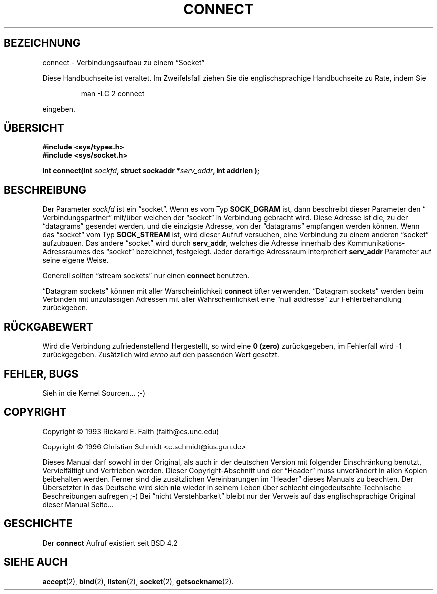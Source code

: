 .\" Hey Emacs! This file is -*- nroff -*- source.
.\"
.\" Copyright 1993 Rickard E. Faith (faith@cs.unc.edu)
.\" Copyright 1996 C.Schmidt - deutsche Übersetzung (c.schmidt@ius.gun.de)
.\"
.\" KONSTRUKTIVE Kritik oder ein netter Hinweis auf Fehler, aller
.\" Art, würden mich freuen. Danke!
.\"
.\" Nach dem Übersetzen dieser Manualpage muss ich "vermeindlich
.\" schlecht eingedeutschte Bedinungsanleitungen" auch aus einem
.\" Blickwinkel betrachten ;-)))
.\"
.\" Portions extracted from /usr/include/sys/socket.h, which does not have
.\" any authorship information in it.  It is probably available under the GPL.
.\"
.\" Permission is granted to make and distribute verbatim copies of this
.\" manual provided the copyright notice and this permission notice are
.\" preserved on all copies.
.\"
.\" Permission is granted to copy and distribute modified versions of this
.\" manual under the conditions for verbatim copying, provided that the
.\" entire resulting derived work is distributed under the terms of a
.\" permission notice identical to this one
.\" 
.\" Since the Linux kernel and libraries are constantly changing, this
.\" manual page may be incorrect or out-of-date.  The author(s) assume no
.\" responsibility for errors or omissions, or for damages resulting from
.\" the use of the information contained herein.  The author(s) may not
.\" have taken the same level of care in the production of this manual,
.\" which is licensed free of charge, as they might when working
.\" professionally.
.\" 
.\" Formatted or processed versions of this manual, if unaccompanied by
.\" the source, must acknowledge the copyright and authors of this work.
.\"
.\"
.\" Other portions are from the 6.9 (Berkeley) 3/10/91 man page:
.\"
.\" Copyright (c) 1983 The Regents of the University of California.
.\" All rights reserved.
.\"
.\" Redistribution and use in source and binary forms, with or without
.\" modification, are permitted provided that the following conditions
.\" are met:
.\" 1. Redistributions of source code must retain the above copyright
.\"    notice, this list of conditions and the following disclaimer.
.\" 2. Redistributions in binary form must reproduce the above copyright
.\"    notice, this list of conditions and the following disclaimer in the
.\"    documentation and/or other materials provided with the distribution.
.\" 3. All advertising materials mentioning features or use of this software
.\"    must display the following acknowledgement:
.\"     This product includes software developed by the University of
.\"     California, Berkeley and its contributors.
.\" 4. Neither the name of the University nor the names of its contributors
.\"    may be used to endorse or promote products derived from this software
.\"    without specific prior written permission.
.\"
.\" THIS SOFTWARE IS PROVIDED BY THE REGENTS AND CONTRIBUTORS ``AS IS'' AND
.\" ANY EXPRESS OR IMPLIED WARRANTIES, INCLUDING, BUT NOT LIMITED TO, THE
.\" IMPLIED WARRANTIES OF MERCHANTABILITY AND FITNESS FOR A PARTICULAR PURPOSE
.\" ARE DISCLAIMED.  IN NO EVENT SHALL THE REGENTS OR CONTRIBUTORS BE LIABLE
.\" FOR ANY DIRECT, INDIRECT, INCIDENTAL, SPECIAL, EXEMPLARY, OR CONSEQUENTIAL
.\" DAMAGES (INCLUDING, BUT NOT LIMITED TO, PROCUREMENT OF SUBSTITUTE GOODS
.\" OR SERVICES; LOSS OF USE, DATA, OR PROFITS; OR BUSINESS INTERRUPTION)
.\" HOWEVER CAUSED AND ON ANY THEORY OF LIABILITY, WHETHER IN CONTRACT, STRICT
.\" LIABILITY, OR TORT (INCLUDING NEGLIGENCE OR OTHERWISE) ARISING IN ANY WAY
.\" OUT OF THE USE OF THIS SOFTWARE, EVEN IF ADVISED OF THE POSSIBILITY OF
.\" SUCH DAMAGE.
.\"
.\" Modified Mon Jun 10 00:55:48 1996 by Martin Schulze (joey@linux.de)
.\"
.TH CONNECT 2 "23. Juli 1993" "Linux 0.99.11" "Linux German Programmer's Manual"
.SH BEZEICHNUNG
connect \- Verbindungsaufbau zu einem \(lqSocket\(rq
.PP
Diese Handbuchseite ist veraltet. Im Zweifelsfall ziehen Sie
die englischsprachige Handbuchseite zu Rate, indem Sie
.IP
man -LC 2 connect
.PP
eingeben.
.SH ÜBERSICHT
.B #include <sys/types.h>
.br
.B #include <sys/socket.h>
.sp
.BI "int connect(int " sockfd ", struct sockaddr *" serv_addr ", int
.BI " addrlen );
.SH BESCHREIBUNG
Der Parameter
.I sockfd
ist ein \(lqsocket\(rq.
Wenn es vom Typ
.BR SOCK_DGRAM
ist, dann beschreibt dieser Parameter den \(lq Verbindungspartner\(rq
mit/über welchen der \(lqsocket\(rq in Verbindung gebracht wird.
Diese Adresse ist die, zu der \(lqdatagrams\(rq gesendet werden, und die
einzigste Adresse, von der \(lqdatagrams\(rq empfangen werden können.
Wenn das \(lqsocket\(rq vom Typ
.B SOCK_STREAM
ist, wird dieser Aufruf versuchen, eine Verbindung zu einem anderen
\(lqsocket\(rq aufzubauen.  Das andere \(lqsocket\(rq wird durch
.BR serv_addr ,
welches die Adresse innerhalb des Kommunikations-Adressraumes des
\(lqsocket\(rq bezeichnet, festgelegt.  Jeder derartige Adressraum
interpretiert
.BR serv_addr
Parameter auf seine eigene Weise.

Generell sollten \(lqstream sockets\(rq nur einen
.B connect
benutzen.

\(lqDatagram sockets\(rq können mit aller Warscheinlichkeit
.B connect
öfter verwenden. \(lqDatagram sockets\(rq werden beim Verbinden mit
unzulässigen Adressen mit aller Wahrscheinlichkeit eine \(lqnull addresse\(rq
zur Fehlerbehandlung zurückgeben.
.SH "RÜCKGABEWERT"
Wird die Verbindung zufriedenstellend Hergestellt, so wird eine 
.B 0 (zero)
zurückgegeben, im Fehlerfall wird \-1 zurückgegeben.
Zusätzlich wird 
.I errno
auf den passenden Wert gesetzt. 
.SH FEHLER, BUGS
Sieh in die Kernel Sourcen... ;-)
.SH COPYRIGHT
Copyright \(co 1993 Rickard E. Faith (faith@cs.unc.edu)

Copyright \(co 1996 Christian Schmidt <c.schmidt@ius.gun.de>
.PP
Dieses Manual darf sowohl in der Original, als auch in der deutschen
Version mit folgender Einschränkung benutzt, Vervielfältigt und Vertrieben
werden.  Dieser Copyright-Abschnitt und der \(lqHeader\(rq muss unverändert
in allen Kopien beibehalten werden. Ferner sind die zusätzlichen
Vereinbarungen
im \(lqHeader\(rq dieses Manuals zu beachten.
Der Übersetzter in das Deutsche wird sich 
.B nie
wieder in seinem Leben über schlecht eingedeutschte Technische Beschreibungen
aufregen ;-)   Bei \(lqnicht Verstehbarkeit\(rq bleibt nur der Verweis auf
das englischsprachige Original dieser Manual Seite...
.SH GESCHICHTE
Der
.B connect
Aufruf existiert seit BSD 4.2
.SH "SIEHE AUCH"
.BR accept (2),
.BR bind (2),
.BR listen (2),
.BR socket (2),
.BR getsockname (2).
